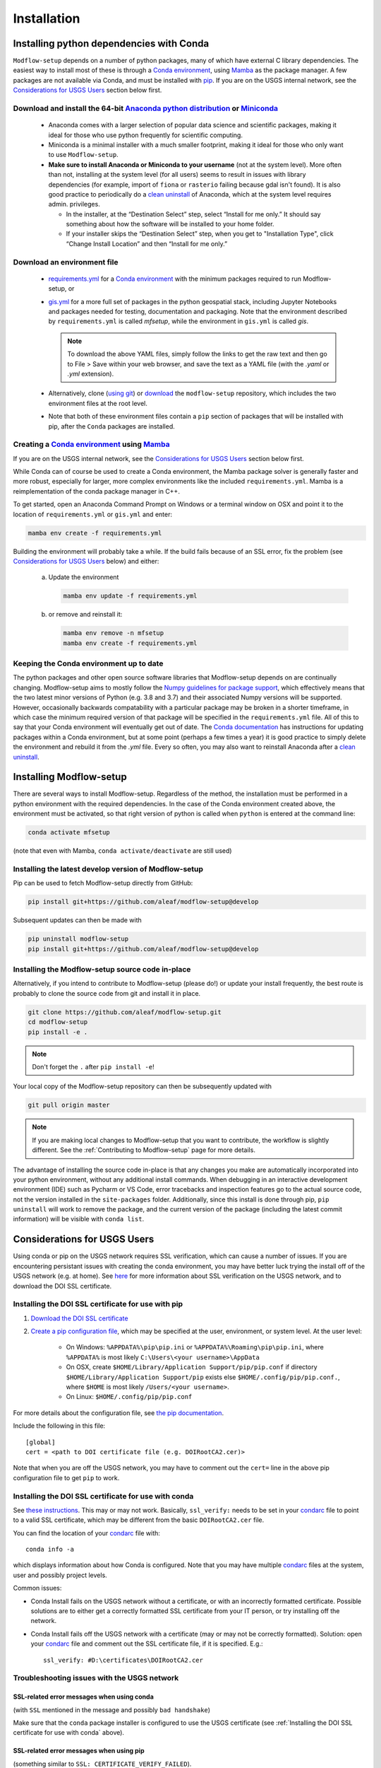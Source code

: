 ============
Installation
============

Installing python dependencies with Conda
-----------------------------------------
``Modflow-setup`` depends on a number of python packages, many of which have external C library dependencies. The easiest way to install most of these is through a  `Conda environment`_, using `Mamba`_ as the package manager. A few packages are not available via Conda, and must be installed with `pip`_. If you are on the USGS internal network, see the `Considerations for USGS Users`_ section below first.


Download and install the 64-bit `Anaconda python distribution`_ or `Miniconda <https://docs.conda.io/en/latest/miniconda.html>`_
^^^^^^^^^^^^^^^^^^^^^^^^^^^^^^^^^^^^^^^^^^^^^^^^^^^^^^^^^^^^^^^^^^^^^^^^^^^^^^^^^^^^^^^^^^^^^^^^^^^^^^^^^^^^^^^^^^^^^^^^^^^^^^^^^^

  * Anaconda comes with a larger selection of popular data science and scientific packages, making it ideal for those who use python frequently for scientific computing.
  * Miniconda is a minimal installer with a much smaller footprint, making it ideal for those who only want to use ``Modflow-setup``.
  * **Make sure to install Anaconda or Miniconda to your username** (not at the system level). More often than not, installing at the system level (for all users) seems to result in issues with library dependencies (for example, import of ``fiona`` or ``rasterio`` failing because gdal isn't found). It is also good practice to periodically do a `clean uninstall`_ of Anaconda, which at the system level requires admin. privileges.

    * In the installer, at the “Destination Select” step, select “Install for me only.” It should say something about how the software will be installed to your home folder.
    * If your installer skips the “Destination Select” step, when you get to "Installation Type", click “Change Install Location” and then “Install for me only.”


Download an environment file
^^^^^^^^^^^^^^^^^^^^^^^^^^^^^^^^^^^^^^^^

  * `requirements.yml`_ for a `Conda environment`_ with the minimum packages required to run Modflow-setup, or
  * `gis.yml`_ for a more full set of packages in the python geospatial stack, including Jupyter Notebooks and packages needed for testing, documentation and packaging. Note that the environment described by ``requirements.yml`` is called `mfsetup`, while the environment in ``gis.yml`` is called `gis`.

    .. note::
        To download the above YAML files, simply follow the links to get the raw text and then go to File > Save within your web browser, and save the text as a YAML file (with the `.yaml` or `.yml` extension).

  * Alternatively, clone (`using git`_) or `download`_ the ``modflow-setup`` repository, which includes the two environment files at the root level.
  * Note that both of these environment files contain a ``pip`` section of packages that will be installed with pip, after the ``Conda`` packages are installed.

Creating a `Conda environment`_ using `Mamba`_
^^^^^^^^^^^^^^^^^^^^^^^^^^^^^^^^^^^^^^^^^^^^^^^^^^^^^^^^^^^
If you are on the USGS internal network, see the `Considerations for USGS Users`_ section below first.

While Conda can of course be used to create a Conda environment, the Mamba package solver is generally faster and more robust, especially for larger, more complex environments like the included ``requirements.yml``. Mamba is a reimplementation of the conda package manager in C++.

To get started, open an Anaconda Command Prompt on Windows or a terminal window on OSX and point it to the location of ``requirements.yml`` or ``gis.yml`` and enter:

.. code-block:: bash

    mamba env create -f requirements.yml

Building the environment will probably take a while. If the build fails because of an SSL error, fix the problem (see `Considerations for USGS Users`_ below) and either:

    a) 	Update the environment

        .. code-block:: bash

            mamba env update -f requirements.yml

    b) 	or remove and reinstall it:

        .. code-block:: bash

            mamba env remove -n mfsetup
            mamba env create -f requirements.yml

Keeping the Conda environment up to date
^^^^^^^^^^^^^^^^^^^^^^^^^^^^^^^^^^^^^^^^^
The python packages and other open source software libraries that Modflow-setup depends on are continually changing. Modflow-setup aims to mostly follow the `Numpy guidelines for package support <https://numpy.org/neps/nep-0029-deprecation_policy.html>`_, which effectively means that the two latest minor versions of Python (e.g. 3.8 and 3.7) and their associated Numpy versions will be supported. However, occasionally backwards compatability with a particular package may be broken in a shorter timeframe, in which case the minimum required version of that package will be specified in the ``requirements.yml`` file. All of this to say that your Conda environment will eventually get out of date. The `Conda documentation <https://docs.conda.io/projects/conda/en/latest/user-guide/tasks/manage-environments.html>`_ has instructions for updating packages within a Conda environment, but at some point (perhaps a few times a year) it is good practice to simply delete the environment and rebuild it from the `.yml` file. Every so often, you may also want to reinstall Anaconda after a `clean uninstall`_.

Installing Modflow-setup
-----------------------------
There are several ways to install Modflow-setup. Regardless of the method, the installation must be performed in a python
environment with the required dependencies. In the case of the Conda environment created above, the environment must be activated, so that right version of python is called when ``python`` is entered at the command line:

.. code-block:: bash

    conda activate mfsetup

(note that even with Mamba, ``conda activate/deactivate`` are still used)


Installing the latest develop version of Modflow-setup
^^^^^^^^^^^^^^^^^^^^^^^^^^^^^^^^^^^^^^^^^^^^^^^^^^^^^^^^^^^
Pip can be used to fetch Modflow-setup directly from GitHub:

.. code-block:: bash

    pip install git+https://github.com/aleaf/modflow-setup@develop

Subsequent updates can then be made with

.. code-block:: bash

    pip uninstall modflow-setup
    pip install git+https://github.com/aleaf/modflow-setup@develop

Installing the Modflow-setup source code in-place
^^^^^^^^^^^^^^^^^^^^^^^^^^^^^^^^^^^^^^^^^^^^^^^^^^^^^^^^
Alternatively, if you intend to contribute to Modflow-setup (please do!) or update your install frequently, the best route is probably to clone the source code from git and install it in place.

.. code-block:: bash

    git clone https://github.com/aleaf/modflow-setup.git
    cd modflow-setup
    pip install -e .

.. note::
    Don't forget the ``.`` after ``pip install -e``!

Your local copy of the Modflow-setup repository can then be subsequently updated with

.. code-block:: bash

    git pull origin master

.. note::
    If you are making local changes to Modflow-setup that you want to contribute, the workflow is slightly different. See the :ref:`Contributing to Modflow-setup` page for more details.


The advantage of installing the source code in-place is that any changes you make are automatically incorporated into your python environment, without any additional install commands. When debugging in an interactive development environment (IDE) such as Pycharm or VS Code, error tracebacks and inspection features go to the actual source code, not the version installed in the ``site-packages`` folder. Additionally, since this install is done through pip, ``pip uninstall``
will work to remove the package, and the current version of the package (including the latest commit information) will be visible with ``conda list``.


_`Considerations for USGS Users`
--------------------------------
Using conda or pip on the USGS network requires SSL verification, which can cause a number of issues.
If you are encountering persistant issues with creating the conda environment,
you may have better luck trying the install off of the USGS network (e.g. at home).
See `here <https://tst.usgs.gov/applications/application-and-script-signing/>`_ for more information
about SSL verification on the USGS network, and to download the DOI SSL certificate.

_`Installing the DOI SSL certificate for use with pip`
^^^^^^^^^^^^^^^^^^^^^^^^^^^^^^^^^^^^^^^^^^^^^^^^^^^^^^
1) `Download the DOI SSL certificate`_
2) `Create a pip configuration file <https://pip.pypa.io/en/stable/user_guide/#config-file>`_, which may be specified at the user, environment, or system level. At the user level:

    * On Windows: ``%APPDATA%\pip\pip.ini`` or ``%APPDATA%\Roaming\pip\pip.ini``, where ``%APPDATA%`` is most likely ``C:\Users\<your username>\AppData``
    * On OSX, create ``$HOME/Library/Application Support/pip/pip.conf`` if directory ``$HOME/Library/Application Support/pip`` exists else ``$HOME/.config/pip/pip.conf.``,
      where ``$HOME`` is most likely ``/Users/<your username>``.
    * On Linux: ``$HOME/.config/pip/pip.conf``

For more details about the configuration file, see `the pip documentation <https://pip.pypa.io/en/stable/user_guide/#config-file>`_.

Include the following in this file:

::

    [global]
    cert = <path to DOI certificate file (e.g. DOIRootCA2.cer)>

Note that when you are off the USGS network, you may have to comment out the ``cert=`` line in the above pip configuration file to get ``pip`` to work.

Installing the DOI SSL certificate for use with conda
^^^^^^^^^^^^^^^^^^^^^^^^^^^^^^^^^^^^^^^^^^^^^^^^^^^^^^
See `these instructions <https://docs.conda.io/projects/conda/en/latest/user-guide/configuration/use-condarc.html#ssl-verification-ssl-verify>`_.
This may or may not work. Basically, ``ssl_verify:`` needs to be set in your `condarc`_ file to point
to a valid SSL certificate, which may be different from the basic ``DOIRootCA2.cer`` file.

You can find the location of your `condarc`_ file with::

    conda info -a

which displays information about how Conda is configured. Note that you may have multiple `condarc`_
files at the system, user and possibly project levels.

Common issues:

* Conda Install fails on the USGS network without a certificate, or with an incorrectly formatted certificate.
  Possible solutions are to either get a correctly formatted SSL certificate from your IT person, or try installing off the network.
* Conda Install fails off the USGS network with a certificate (may or may not be correctly formatted). Solution:
  open your `condarc`_ file
  and comment out the SSL certificate file, if it is specified. E.g.::

    ssl_verify: #D:\certificates\DOIRootCA2.cer



Troubleshooting issues with the USGS network
^^^^^^^^^^^^^^^^^^^^^^^^^^^^^^^^^^^^^^^^^^^^

SSL-related error messages when using conda
~~~~~~~~~~~~~~~~~~~~~~~~~~~~~~~~~~~~~~~~~~~~~~
(with ``SSL`` mentioned in the message and possibly ``bad handshake``)

Make sure that the ``conda`` package installer is configured to use the USGS certificate
(see :ref:`Installing the DOI SSL certificate for use with conda` above).


SSL-related error messages when using pip
~~~~~~~~~~~~~~~~~~~~~~~~~~~~~~~~~~~~~~~~~~~~~~
(something similar to ``SSL: CERTIFICATE_VERIFY_FAILED``).

Make sure that the ``pip`` package installer is configured to use the USGS certificate
(see `Installing the DOI SSL certificate for use with pip`_ above).

If you are on the USGS network, using Windows, and you get this error message:
~~~~~~~~~~~~~~~~~~~~~~~~~~~~~~~~~~~~~~~~~~~~~~~~~~~~~~~~~~~~~~~~~~~~~~~~~~~~~~~~~~~~
..

    CondaHTTPError: HTTP 500 INTERNAL ERROR for url <https://repo.anaconda.com/pkgs/msys2/win-64/m2w64-gettext-0.19.7-2.tar.bz2>
    Elapsed: 00:30.647993

    An HTTP error occurred when trying to retrieve this URL.
    HTTP errors are often intermittent, and a simple retry will get you on your way.

Adding the following line to ``environment.yml`` should work:

.. code-block:: yaml

    - msys2::m2w64-gettext


This tells conda to fetch ``m2w64-gettext`` from the ``msys2`` channel instead. Note that this is only a dependency on Windows,
so it needs to be commented out on other operating systems (normally it wouldn't need to be listed, but the above HTTP 500 error indicates that installation from the default source location failed.)


.. _Anaconda python distribution: https://www.anaconda.com/distribution/
.. _clean uninstall: https://docs.anaconda.com/anaconda/install/uninstall/
.. _Conda: https://docs.conda.io/en/latest/
.. _Mamba: https://mamba.readthedocs.io/en/latest/
.. _Conda environment: https://docs.conda.io/projects/conda/en/latest/user-guide/concepts/environments.html
.. _condarc: https://docs.conda.io/projects/conda/en/latest/user-guide/configuration/use-condarc.html
.. _download: https://github.com/aleaf/modflow-setup/archive/master.zip
.. _gis.yml: https://raw.githubusercontent.com/aleaf/modflow-setup/master/gis.yml
.. _Download the DOI SSL certificate: https://tst.usgs.gov/applications/application-and-script-signing/
.. _pip: https://packaging.python.org/tutorials/installing-packages/#use-pip-for-installing
.. _Readme file: https://github.com/aleaf/modflow-setup/blob/master/Readme.md
.. _requirements.yml: https://raw.githubusercontent.com/aleaf/modflow-setup/master/requirements.yml
.. _using git: https://git-scm.com/book/en/v2/Getting-Started-Installing-Git
